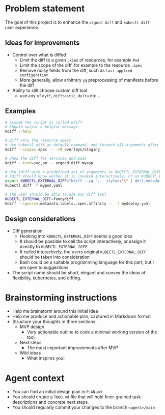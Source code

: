 * Problem statement

The goal of this project is to enhance the =argocd diff= and =kubectl diff= user experience.

** Ideas for improvements

- Control over what is diffed
  - Limit the diff to a given =.kind= of resources, for example =Pod=
  - Limit the scope of the diff, for example to the resource =.spec=
  - Remove noisy fields from the diff, such as =last-applied-configuration=
  - More generally, allow arbitrary =yq= preprocessing of manifests before the diff
- Ability to still choose custom diff tool
  - use any of =dyff=, =difftastic=, =delta= etc...

** Examples

#+begin_src bash
  # Assume the script is called kdiff
  # Should output a helpful message
  kdiff --help

  # Diff only the resource specs
  # Use kubectl diff as default command, and forward all arguments after --
  kdiff --scope=.spec -- -rR overlays/staging

  # Show the diff for services and pods
  kdiff --kind=svc,po -- argocd diff myapp

  # Use kdiff with a predefined set of arguments as KUBECTL_EXTERNAL_DIFF
  # kdiff should know wether it is invoked interactively, or as KUBECTL_EXTERNAL_DIFF
  export KUBECTL_EXTERNAL_DIFF="kdiff --yq '... style=\"\" | del(.metadata.labels)'"
  kubectl diff -f mypod.yaml

  # The user should be able to use any diff tool
  KUBECTL_EXTERNAL_DIFF=fancydiff
  kdiff --ignore=.metadata.labels,.spec.affinity -- -f mydeploy.yaml
#+end_src

** Design considerations

- Diff generation
  - Hooking into =KUBECTL_EXTERNAL_DIFF= seems a good idea
  - It should be possible to call the script interactively,
    or assign it directly to =KUBECTL_EXTERNAL_DIFF=
  - If called interactively,
    the users original =KUBECTL_EXTERNAL_DIFF= should be taken into consideration
  - Bash could be a suitable programming language for this part,
    but I am open to suggestions
- The script name should be short, elegant and convey the ideas of flexibility, kubernetes, and diffing.


* Brainstorming instructions
- Help me brainstorm around this initial idea
- Help me produce and actionable plan, captured in Markdown format
- Structure your thoughts in three sections:
  - MVP design
    - Very actionable outline to code a minimal working version of the tool
  - Next steps
    - The most important improvements after MVP
  - Wild ideas
    - What inspires you!


* Agent context

- You can find an initial design plan in =PLAN.md=
- You should create a =TODO.md= file that will hold finer-grained task descriptions and concrete next steps.
- You should regularly commit your changes to the branch =<agent>/main=
